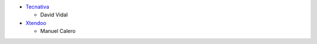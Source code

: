 * `Tecnativa <https://www.tecnativa.com>`_

  * David Vidal

* `Xtendoo <https://www.xtendoo.es>`_

  * Manuel Calero
